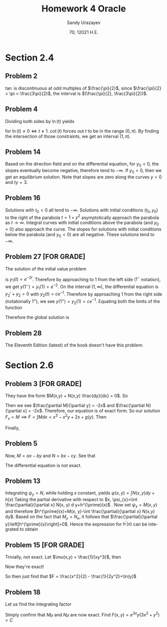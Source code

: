 #+latex_class: sandy-article
#+latex_compiler: xelatex
#+options: ':nil *:t -:t ::t <:t H:3 \n:nil ^:t arch:headline author:t
#+options: broken-links:nil c:nil creator:nil d:(not "LOGBOOK") date:t e:t
#+options: email:t f:t inline:t num:t p:nil pri:nil prop:nil stat:t tags:t
#+options: tasks:t tex:t timestamp:t title:t toc:nil todo:t |:t num:nil
#+html_head: <link rel="stylesheet" href="https://sandyuraz.com/styles/org.min.css">
#+language: en

#+title: Homework 4 Oracle
#+author: Sandy Urazayev
#+date: 70; 12021 H.E.
#+email: University of Kansas (ctu@ku.edu)
* Section 2.4
  
** Problem 2
   $\tan$ is discontinuous at odd multiples of $\frac{\pi}{2}$, since
   $\frac{\pi}{2} < \pi < \frac{3\pi}{2}$, the interval is
   $(\frac{\pi}{2}, \frac{3\pi}{2})$.
   
** Problem 4
   Dividing both sides by $\ln(t)$ yields
   \begin{equation*}
     y' + \frac{y}{\ln(t)} = \frac{\cot(t)}{\ln(t)}
   \end{equation*}
   for $\ln(t) \neq 0 \iff t \neq 1$. $\cot(t)$ forces out $t$ to be in the
   range $(0, \pi)$. By finding the intersection of those constraints, we get an
   interval $(1, \pi)$.
   
** Problem 14
   #+attr_html: :width 50%
   [[./14.png]]

   Based on the direction field and on the differential equation, for $y_0 < 0$,
   the slopes eventually become negative, therefore tend to $-\infty$. If
   $y_0=0$, then we get an equilibrium solution. Note that slopes are zero along
   the curves $y=0$ and $ty = 3$.

** Problem 16
   #+attr_html: :width 50%
   [[./16.png]]
   
   Solutions with $t_{0}<0$ all tend to $-\infty$. Solutions with initial
   conditions $\left(t_{0}, y_{0}\right)$ to the right of the parabola
   $t=1+y^{2}$ asymptotically approach the parabola as
   $t \rightarrow \infty$.
   Integral curves with initial conditions above the parabola (and
   $\left.y_{0}>0\right)$ also approach the curve. The slopes for solutions with
   initial conditions below the parabola (and $\left.y_{0}<0\right)$ are all
   negative. These solutions tend to $-\infty$.
   
** Problem 27 [FOR GRADE]
   The solution of the initial value problem
   \begin{equation*}
     y_1'+2y_1=0, \quad y_1(0) = 1
   \end{equation*}
   is $y_1(t) = e^{-2t}$. Therefore by approaching to $1$ from the left side
   ($1^-$ notation), we get $y(1^-) = y_1(1) = e^{-2}$. On the interval $(1,
   \infty)$, the differential equation is $y_2'+y_2=0$ with
   $y_2(t)=ce^{-t}$. Therefore by approaching $1$ from the right side
   (notationally $1^+$), we see $y(1^+)=y_2(1)=ce^{-1}$. Equating both the
   limits of the function
   \begin{align*}
     y(1^-) = y(1^+) \iff c = e^{-1}
   \end{align*}
   Therefore the global solution is
   \begin{equation*}
     y(t) = 
     \begin{cases}
       e^{-2t}, \quad 0 \leq t \leq 1\\
       e^{-1-t}, \quad t > 1
     \end{cases}
   \end{equation*}

** Problem 28
   The Eleventh Edition (latest) of the book doesn't have this problem.

* Section 2.6

** Problem 3 [FOR GRADE]
   They have the form $M(x,y) + N(x,y) \frac{dy}{dx} = 0$. So
   \begin{align*}
     M(x,y) = 3x^2-2xy+2 \quad \text{and} \quad N(x,y) = 6y^2-x^2+3
   \end{align*}
   Then we see $\frac{\partial M}{\partial y} = -2x$ and $\frac{\partial
   N}{\partial x} = -2x$. Therefore, our equation is of exact form. So our
   solution $F_x = M \implies F = \int M dx = x^3 - x^2y + 2x + g(y)$.
   Then
   \begin{equation*}
   F_y = -x^2+g'(y) = N \implies g'(y) = 6y^2+3 \implies g(y)=2y^3 + 3y
   \end{equation*}
   Finally,
   \begin{equation*}
     F = x^3 - x^2y + 2x +2y^3 + 3y = C
   \end{equation*}

** Problem 5
   \begin{align*}
     \frac{dy}{dx} = - \frac{ax-by}{bx-cy} \\
     \iff (ax-by)dx + (bx-cy)dy = 0
   \end{align*}
   Now, $M = ax-by$ and $N = bx -cy$. See that
   \begin{align*}
     M_y = -b \neq N_x = b
   \end{align*}
   The differential equation is not exact.

** Problem 13
   Integrating $\psi_{y}=N$, while holding $x$ constant, yields $\psi(x, y)=\int
N(x, y) d y+h(x)$ 
   Taking the partial derivative with respect to
   $x, \psi_{x}=\int \frac{\partial}{\partial x} N(x, y) d y+h^{\prime}(x)$ .
   Now set $\psi_{x}=M(x,
y)$ and therefore
   $h^{\prime}(x)=M(x, y)-\int \frac{\partial}{\partial x} N(x,y) dy$.
   Based on the fact that $M_{y}=N_{x}$, it follows that
   $\frac{\partial}{\partial y}\left[h^{\prime}(x)\right]=0$. Hence the expression
   for $h^{\prime}(x)$ can be integrated to obtain 
   \begin{align*}
   h(x)=\int M(x, y) d x-\int\left[\int \frac{\partial}{\partial x} N(x, y) d y\right] d x
   \end{align*}
   
** Problem 15 [FOR GRADE]
   \begin{align*}
     M = x^2y^3,\quad \quad N = x(1+y^2)\\
     \implies M_y = 3x^2y^2, \quad \quad N_x = 1+y^2
   \end{align*} 
   Trivially, not exact. Let $\mu(x,y) = \frac{1}{xy^3}$,
   then
   \begin{align*}
     M\times\mu = x, \quad \quad N\times\mu = \frac{1+y^2}{y^3}
     \implies (M\times\mu)_y = 0, \quad \quad (N\times\mu)_x = 0
   \end{align*}
   Now they're exact! 

   So then just find that $F = \frac{x^2}{2} - \frac{1}{2y^2}+\ln(y)$
   
** Problem 18
   \begin{align*}
     M = 3x^2y+2xy+y^3,\quad \quad N = x^2+y^2\\
     \implies M_y = 3x^2+2x+3y^2, \quad \quad N_x = 2x
   \end{align*} 
   Let us find the integrating factor
   \begin{align*}
     \mu(y) &= \exp\left(\int \frac{M_y-N_x}{N} dx\right)\\
            &= \exp\left(\int \frac{3x^2+2x+3y^2-2x}{x^2+y^2} dx\right)\\
            &= \exp\left(\int 3 dx\right)\\
            &= e^{3x}
   \end{align*}
   Simply confirm that $M\mu$ and $N\mu$ are now exact.
   Find $F(x,y) = e^{3x}y(3x^2+y^2) = C$
